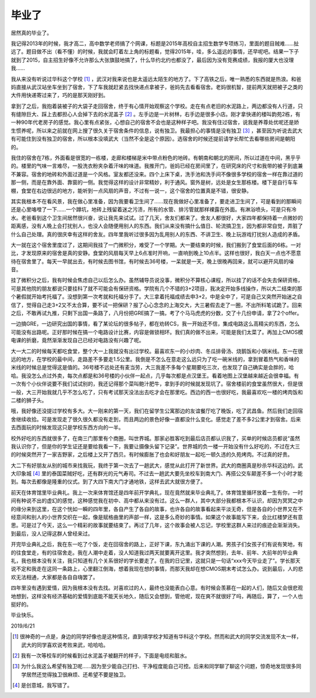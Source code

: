 ======
毕业了
======

居然真的毕业了。

我记得2013年的时候，我才高二，高中数学老师搞了个网课，标题是2015年高校自主招生数学专项练习，里面的题目贼难……扯远了。题目做不出（看不懂）的时候，我就会盯着左上角的标题看，觉得2015年，哇，多么遥远的事情，还早呢吧。结果一下子就到了2015，自主招生好像不允许那么大张旗鼓地搞了，什么华约北约也都没了，最后因为没有竞赛成绩，我报的厦大也没理我……

我从来没有听说过华科这个学校 [#]_ ，武汉对我来说也是太遥远太陌生的地方了。下了高铁之后，唯一熟悉的东西就是热浪。和爸妈直接从武汉站坐车坐到了宿舍，下了车我就赶紧去找快递点拿被子，爸妈先去看看宿舍。老妈很机智，提前两天就把被子之类的大件用快递寄过来了，巧的是那天刚好到。

拿到了之后，我抱着装被子的大袋子走回宿舍，终于有心情开始观察这个学校。走在有点老旧的水泥路上，两边都没有人行道，只有缝隙巨大、踩上去都担心人会掉下去的水泥盖子 [#]_ 。左手边是一片树林，右手边是很多小店。刚才拿快递的楼叫韵苑2栋，有一种90年代老房子的感觉。我心里有点紧张，心想自己的宿舍不会也是这种样子吧。我没有住过宿舍，说我是养尊处优呢还是娇生惯养呢，所以来之前就在网上搜了很久关于宿舍条件的信息，说有独卫。我最担心的事情是没有独卫 [#]_ ，甚至因为听说去武大有可能住到没有独卫的宿舍，所以根本没填武大（当然不全是这个原因）。选宿舍的时候还提前请学长帮忙去看哪些房间是朝阳的。

我住的宿舍在7栋，外面看是很宽的一栋楼，走廊和楼梯是米中带点粉色的地砖。有朝南和朝北的房间，所以过道在中间，黑乎乎的。楼里的气味一言难尽，一股洗衣粉夹杂着汗味的味道。我推开门，爸妈已经在房间里了，在研究床的尺寸和我带的被子到底兼不兼容。宿舍的地砖和外面过道是一个风格。室友都还没来。四个上床下桌，洗手池和洗手间不像很多学校的宿舍一样在靠过道的那一侧，而是在靠外面、靠窗的一侧。我觉得这样的设计非常精妙，利于通风。窗外是树，远处是女生那栋楼。楼下是自行车车棚，食堂在右边很远的地方，能听到一点风扇的声音，不过有一说一，这个宿舍的位置真是不错，很安静。

其实我根本不在看风景，我在做心里准备，因为我要看卫生间了……现在我做好心里准备了，要走进卫生间了，可是看到的那瞬间还是心里咯噔了一下……一个蹲坑，地砖上残留着迷之污渍，所有的水管、排污管就那样裸露在外面。有淋浴喷头，可是只有冷水。老爸看到这个卫生间居然很兴奋，说让我先来试试。过了几天，舍友们都来了。舍友人都很好，大家四年都保持着一点微妙的距离感，没有人晚上会打扰别人，也没人会随便用别人的东西。我们从来没有搞什么值日、轮流搞卫生，因为都非常自觉，弄脏了什么自己处理。真的很庆幸有这样的舍友。四年里我听过很多因为乱用别人的东西、不讲卫生、晚上玩游戏打扰别人造成的矛盾。

大一就在这个宿舍里度过了，这期间我挂了一门微积分，难受了一个学期。大一要结束的时候，我们搬到了食堂后面的6栋。一对比，才发现原来的宿舍是真的安静。食堂的风扇每天早上6点准时开响，一直响到晚上10点半。这样也很好，我白天一点也不愿意待在宿舍里了。每天一早就出去，有时候去图书馆，有时候去36号楼，一呆就是一天，晚上很晚再回来，就可以避开风扇的噪音。

挂了微积分之后，我有时候会焦虑自己以后怎么办。虽然辅导员说没事，微积分不算核心课程，所以挂了的话不会失去保研资格，可是其他院的朋友都说只要挂科了就不可能会有保研资格。学院有几个不错的3+2项目，我决定开始多线操作，所以大二结束的那个暑假就开始考托福了。没想到第一次考就和托福分手了。大三拿着托福成绩去申3+2，中是全中了，可是自己又突然开始迷之自信了，觉得自己走3+2又不太合算，要不试一把保研？报了心心念念的上海交大，大三暑假去走了一圈，不出所料笔试跪了。回来之后，不敢再试九推，只剩下出国一条路了，八月份把GRE搞了一搞，考了个马马虎虎的分数，交了十几份申请，拿了2个offer。

一边搞GRE，一边研究出国的事情，看了某论坛的很多帖子，都在劝转CS，我一开始还不信，集成电路这么高精尖的东西，怎么可能没有出路呢。正好那时候在搞一个电路设计比赛，内容是做锁相环。我们真的做不出来，可能是我们太菜了。再加上CMOS模电课的折磨，竟然渐渐发现自己已经对电路没有兴趣了呢。

大一大二的时候每天都吃食堂，整个大一上我就没有出过学校。最喜欢东一的小炒肉、冬瓜排骨汤、烧鹅饭和小锅米线。东一在很远的地方，在学校的最中间，走路差不多要走1.5公里。我倒是不怎么在意走这么远只为了吃一碗米线的，拿到冒着热气和香味的米线的时候总是觉得这是值的。36号楼不远处还有麦当劳，大三我差不多每个星期要吃三次，也发现了自己确实是会胖的，哈哈。我没怎么点过外卖，每次点都是和36号楼的小伙伴一起点，几乎每次都是点汉堡王。看着地图上汉堡越来越近会很幸福。有一次有个小伙伴说要不我们试试别的，我还记得那个菜叫鲍汁肥牛，拿到手的时候就发现坑了。宿舍楼前的食堂虽然很大，但是很一般，大三开始我就几乎不怎么吃了，只有考试那天没法出去吃才会在那里吃。西边的西一也很好吃，我最喜欢吃一楼的烤肉饭和二楼的狮子头。

哦，我好像还没提过学校有多大。大一刚来的第一天，我们在留学生公寓那边的友谊餐厅吃了晚饭，吃了武昌鱼。然后我们走回宿舍继续收拾。可是发现走了很久很久都没有走到，而且两边的景色好像一直都没什么变化。感觉走了差不多2公里才到宿舍。后来去西面玩的时候发现这只是学校东西方向的一半。

校外好吃的东西就很多了，在南三门那里有个商圈，叫世界城。那家必胜客吃到最后店员都认识我了，买单的时候店员都说“虽然我认识你了，但是你的学生证还是要给我看一下，我要让摄像头留下记录”。世界城的负一楼一开始没有什么好吃的，不过在大三的时候突然开了一家吉野家，之后楼上又开了西贝。有时候膨胀了也会和好朋友一起吃一顿久违的久苑烤肉。不过真的好贵。

大二下有好朋友从别的城市来找我玩，我终于第一次去了一趟武大，感觉从此打开了新世界。武大的商圈真是秒杀华科这边的。武大印象城 [#]_ 里的泰国菜贼好吃，还有群光的元气寿司。不过去一趟武大要先坐校车到南大门、再搭公交车颠差不多一个小时才能到。每次去都像是隆重的仪式。到了大四下南大门才通地铁，这样去武大就很方便了。

前天在体育馆里毕业典礼。我上一次来体育馆还是四年前开学典礼，现在竟然就来毕业典礼了。体育馆里循环放着一生有你，一时间有种说不出的虚幻的感觉，这种感觉我在初中、高中都从来没有过。这么一群人，其中大部分我都根本不认识，却因为冥冥之中的缘分来到这里，在这个恍如一瞬的四年里，各自产生了各自的故事，也许各自的故事看起来平淡无奇，但是各自的小世界又在不经意间和别人的小世界交织在一起，像是赋格曲里的声部一样，这是多么奇妙的事情。如果这个故事能写下来，会比红楼梦还有意思。可是过了今天，这么一个精彩的故事就要结束了。再过了几年，这个故事会被人忘记，学校里这群人来过的痕迹会渐渐消失。到最后，没人记得这群人曾经来过。

开完毕业典礼之后，我在东一吃了个饭，走在回宿舍的路上，正好下课，东九涌出下课的人潮。男孩子们女孩子们有说有笑地，有的往食堂走，有的往宿舍走。我在人潮中走着，没人知道我过两天就要离开这里。我才突然想到，去年、前年、大前年的毕业典礼，我也根本没有关注，我只知道有几个关系很好的学长要走了。在我的日记里，这就只是一句话“xxx今天毕业走了”。学长那天说不定和我走在这同一条路上，心里翻江倒海，想着我现在想的事情，而那天我却在想CMOS期末考试怎么办。说到最后，人的悲欢无法相通，大家都是各自自嗨罢了。

四年里没有遇到爱情，因为我根本没有去找。对喜欢过的人，最终也没能表白心意。有时候会羡慕在一起的人们，随后又会很悲观地想到，这样没有经济基础的爱情到底能不能天长地久，随后又会想到，管他呢，现在爽不就很好了吗，再随后，算了，一个人也挺好的。

毕业快乐。

2019/6/21

.. [#] 很神奇的一点是，身边的同学好像也是这种情况，直到填学校才知道有华科这个学校。然而和武大的同学交流发现不太一样，武大的同学喜欢说考败来武，哈哈哈。
.. [#] 我有一次等校车的时候看到过水泥盖子被翻开的样子，下面是电缆和脏水。
.. [#] 为什么我这么希望有独卫呢……因为至少能自己打扫、干净程度能自己可控。后来和同学聊了聊这个问题，惊奇地发现很多同学居然还觉得独卫很麻烦、还希望不要是独卫。
.. [#] 是创意城，我写错了。
